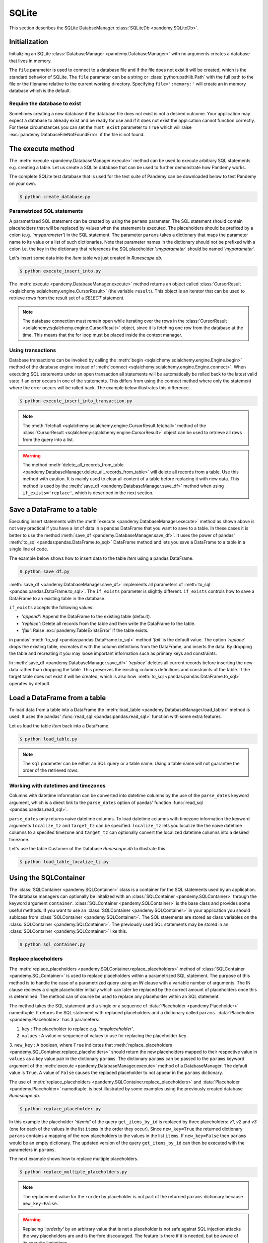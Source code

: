 SQLite
======

This section describes the SQLite DatabseManager :class:`SQLiteDb <pandemy.SQLiteDb>`.

Initialization
--------------

Initializing an SQLite :class:`DatabaseManager <pandemy.DatabaseManager>` with no arguments creates
a database that lives in memory.


.. doctest::
   
   >>> import pandemy
   >>> db = pandemy.SQLiteDb()
   >>> print(db)
   SQLiteDb(file=:memory:, must_exist=False)
   

The ``file`` parameter is used to connect to a database file and if the file does not exist it will be created,
which is the standard behavior of SQLite. The ``file`` parameter can be a string or :class:`python:pathlib.Path`
with the full path to the file or the filename relative to the current working directory. Specifying ``file=':memory:'`` will
create an in memory database which is the default.


.. doctest:: init_SQLiteDb
   
   >>> import pandemy
   >>> db = pandemy.SQLiteDb(file='my_db.db')
   >>> print(db)
   SQLiteDb(file=my_db.db, must_exist=False)


Require the database to exist
^^^^^^^^^^^^^^^^^^^^^^^^^^^^^

Sometimes creating a new database if the database file does not exist is not a desired outcome. Your application may
expect a database to already exist and be ready for use and if it does not exist the application cannot function correctly. 
For these circumstances you can set the  ``must_exist`` parameter to ``True`` which will raise :exc:`pandemy.DatabaseFileNotFoundError`
if the file is not found.


.. doctest:: SQLiteDb_must_exist_True
   :options: +IGNORE_EXCEPTION_DETAIL

   >>> import pandemy
   >>> db = pandemy.SQLiteDb('my_db_does_not_exist.db', must_exist=True)
   Traceback (most recent call last):
   ...
   pandemy.exceptions.DatabaseFileNotFoundError: file = my_db_does_not_exist.db does not exist and and must_exist = True. Cannot instantiate the SQLite DatabaseManager.


The execute method
------------------

The :meth:`execute <pandemy.DatabaseManager.execute>` method can be used to execute arbitrary SQL statements e.g. creating a table.
Let us create a SQLite database that can be used to further demonstrate how Pandemy works.

The complete SQLite test database that is used for the test suite of Pandemy can be downloaded
below to test Pandemy on your own.

.. only:: builder_html

   :download:`Runescape.db <../../../tests/static_files/SQLite/RSGeneralStore.db>` 


.. only:: builder_html

   :download:`create_database.py </examples/SQLite/create_database.py>` 

.. testcode:: create_database

   # create_database.py

   import pandemy

   # SQL statement to create the table Item in which to save the DataFrame df
   create_table_item = """
   -- The available items in General Stores
   CREATE TABLE IF NOT EXISTS Item (
   ItemId      INTEGER,
   ItemName    TEXT    NOT NULL,
   MemberOnly  INTEGER NOT NULL,
   Description TEXT,

   CONSTRAINT ItemPk PRIMARY KEY (ItemId)
   );
   """

   db = pandemy.SQLiteDb(file='Runescape.db')  # Create the SQLite DatabaseManager instance

   with db.engine.connect() as conn:
      db.execute(sql=create_table_item, conn=conn)
   

.. code-block:: bash

   $ python create_database.py


Parametrized SQL statements 
^^^^^^^^^^^^^^^^^^^^^^^^^^^

A parametrized SQL statement can be created by using the ``params`` parameter.
The SQL statement should contain placeholders that will be replaced by values when the statement
is executed. The placeholders should be prefixed by a colon (e.g. *':myparameter'*) in the SQL statement.
The parameter ``params`` takes a dictionary that maps the parameter name to its value or a list of such dictionaries.
Note that parameter names in the dictionary should not be prefixed with a colon i.e. the key in the dictionary
that references the SQL placeholder *':myparameter'* should be named *'myparameter'*.

Let's insert some data into the *Item* table we just created in *Runescape.db*.

.. The database Runescape.db with an empty table Item
.. Test setup used for multiple examples
.. testsetup:: save_df, execute_insert_into, execute_insert_into_transaction

   import pandemy

   # SQL statement to create the table Item in which to save the DataFrame df
   create_table_item = """
   -- The available items in General Stores
   CREATE TABLE IF NOT EXISTS Item (
   ItemId      INTEGER,
   ItemName    TEXT    NOT NULL,
   MemberOnly  INTEGER NOT NULL,
   Description TEXT,

   CONSTRAINT ItemPk PRIMARY KEY (ItemId)
   );
   """

   db = pandemy.SQLiteDb(file='Runescape.db')  # Create the SQLite DatabaseManager instance

   with db.engine.connect() as conn:
      db.execute(sql=create_table_item, conn=conn)


.. only:: builder_html

   :download:`execute_insert_into.py </examples/SQLite/execute_insert_into.py>` 


.. testcode:: execute_insert_into

   # execute_insert_into.py

   import pandemy

   # SQL statement to insert values into the table Item
   insert_into_table_item = """
   INSERT INTO Item (ItemId, ItemName, MemberOnly, Description)
      VALUES (:itemid, :itemname, :memberonly, :description);
   """

   params = {'itemid': 1, 'itemname': 'Pot', 'memberonly': 0, 'description': 'This pot is empty'}

   db = pandemy.SQLiteDb(file='Runescape.db')  # Create the SQLite DatabaseManager instance

   with db.engine.connect() as conn:
      db.execute(sql=insert_into_table_item, conn=conn, params=params)
   
   # Add some more rows
   params = [
      {'itemid': 2, 'itemname': 'Jug', 'memberonly': 0, 'description': 'This jug is empty'},
      {'itemid': 3, 'itemname': 'Shears', 'memberonly': 0, 'description': 'For shearing sheep'},
      {'itemid': 4, 'itemname': 'Bucket', 'memberonly': 0, 'description': 'It''s a wooden bucket.'}
   ]
   
   with db.engine.connect() as conn:
      db.execute(sql=insert_into_table_item, conn=conn, params=params)
      
   # Retrieve the inserted rows
   query = """SELECT * FROM Item;"""

   with db.engine.connect() as conn:
      result = db.execute(sql=query, conn=conn)

      for row in result:
         print(row)


.. code-block:: bash 

   $ python execute_insert_into.py


.. testoutput:: execute_insert_into

   (1, 'Pot', 0, 'This pot is empty')
   (2, 'Jug', 0, 'This jug is empty')      
   (3, 'Shears', 0, 'For shearing sheep')  
   (4, 'Bucket', 0, 'Its a wooden bucket.')

The :meth:`execute <pandemy.DatabaseManager.execute>` method returns an object called
:class:`CursorResult <sqlalchemy:sqlalchemy.engine.CursorResult>` (the variable ``result``).
This object is an iterator that can be used to retrieve rows from the result set of a *SELECT* statement. 

.. When using a *SELECT* statement a result object is returned from the query called :class:`CursorResult <sqlalchemy:sqlalchemy.engine.CursorResult>`.
.. The result object is an iterator that can be used to retrieve rows from the result. 

.. note::

   The database connection must remain open while iterating over the rows in the
   :class:`CursorResult <sqlalchemy:sqlalchemy.engine.CursorResult>` object,
   since it is fetching one row from the database at the time.
   This means that the for loop must be placed inside the context manager.


Using transactions
^^^^^^^^^^^^^^^^^^

Database transactions can be invoked by calling the :meth:`begin <sqlalchemy:sqlalchemy.engine.Engine.begin>` method of the database engine
instead of :meth:`connect <sqlalchemy:sqlalchemy.engine.Engine.connect>`. When executing SQL statements under an open transaction 
all statements will be automatically be rolled back to the latest valid state if an error occurs in one of the statements. This differs
from using the connect method where only the statement where the error occurs will be rolled back. The example below illustrates this
difference.


.. only:: builder_html

   :download:`execute_insert_into_transaction.py </examples/SQLite/execute_insert_into_transaction.py>`


.. testcode:: execute_insert_into_transaction

   # execute_insert_into_transaction.py

   # Using the previously created database Runescape.db
   db = pandemy.SQLiteDb(file='Runescape.db')

   # Clear previous content in the table Item
   with db.engine.connect() as conn:
      db.delete_all_records_from_table(table='Item', conn=conn)

   # SQL statement to insert values into the table Item
   insert_into_table_item = """
   INSERT INTO Item (ItemId, ItemName, MemberOnly, Description)
      VALUES (:itemid, :itemname, :memberonly, :description);
   """

   row_1 = {'itemid': 1, 'itemname': 'Pot', 'memberonly': 0, 'description': 'This pot is empty'}

   with db.engine.connect() as conn:
      db.execute(sql=insert_into_table_item, conn=conn, params=row_1)

   # Add a second row
   row_2 = {'itemid': 2, 'itemname': 'Jug', 'memberonly': 0, 'description': 'This jug is empty'},

   # Add some more rows (the last row contains a typo for the itemid parameter)
   rows_3_4 = [{'itemid': 3, 'itemname': 'Shears', 'memberonly': 0, 'description': 'For shearing sheep'},
               {'itemi': 4, 'itemname': 'Bucket', 'memberonly': 0, 'description': 'It''s a wooden bucket.'}]

   # Insert with a transaction
   try:
      with db.engine.begin() as conn:
         db.execute(sql=insert_into_table_item, conn=conn, params=row_2)
         db.execute(sql=insert_into_table_item, conn=conn, params=rows_3_4)
   except pandemy.ExecuteStatementError as e:
      print(f'{e.args}\n')

   # Retrieve the inserted rows
   query = """SELECT * FROM Item;"""

   with db.engine.connect() as conn:
      result = db.execute(sql=query, conn=conn)
      result = result.fetchall()

   print(f'All statements under the transaction are rolled back when an error occurs:\n{result}\n\n')

   # Using connect instead of begin
   try:
      with db.engine.connect() as conn:
         db.execute(sql=insert_into_table_item, conn=conn, params=row_2)
         db.execute(sql=insert_into_table_item, conn=conn, params=rows_3_4)
   except pandemy.ExecuteStatementError as e:
      print(f'{e.args}\n')

   # Retrieve the inserted rows
   query = """SELECT * FROM Item;"""

   with db.engine.connect() as conn:
      result = db.execute(sql=query, conn=conn)
      result = result.fetchall()

   print(f'Only the statement with error is rolled back when using connect:\n{result}')

.. code-block:: bash

   $ python execute_insert_into_transaction.py

.. testoutput:: execute_insert_into_transaction

   ('StatementError: ("(sqlalchemy.exc.InvalidRequestError) A value is required for bind parameter \'itemid\', in parameter group 1",)',)

   All statements under the transaction are rolled back when an error occurs:
   [(1, 'Pot', 0, 'This pot is empty')]


   ('StatementError: ("(sqlalchemy.exc.InvalidRequestError) A value is required for bind parameter \'itemid\', in parameter group 1",)',)

   Only the statement with error is rolled back when using connect:
   [(1, 'Pot', 0, 'This pot is empty'), (2, 'Jug', 0, 'This jug is empty')]

.. note::

   The :meth:`fetchall <sqlalchemy:sqlalchemy.engine.CursorResult.fetchall>` method of the :class:`CursorResult <sqlalchemy:sqlalchemy.engine.CursorResult>`
   object can be used to retrieve all rows from the query into a list.

.. warning::

   The method :meth:`delete_all_records_from_table <pandemy.DatabaseManager.delete_all_records_from_table>` will delete all records from a table.
   Use this method with caution. It is mainly used to clear all content of a table before replacing it with new data. This method is used by
   the :meth:`save_df <pandemy.DatabaseManager.save_df>` method when using ``if_exists='replace'``, which is described in the next section.


.. seealso::

   The SQLAlchemy documentation provides more information about transactions: 


   * :class:`sqlalchemy:sqlalchemy.engine.Transaction`
   
   * :meth:`sqlalchemy:sqlalchemy.engine.Engine.begin`

   * :meth:`sqlalchemy:sqlalchemy.engine.Engine.connect`


   
Save a DataFrame to a table
---------------------------

Executing insert statements with the :meth:`execute <pandemy.DatabaseManager.execute>` method as shown above is not very practical if you have a lot of data
in a pandas DataFrame that you want to save to a table. In these cases it is better to use the method :meth:`save_df <pandemy.DatabaseManager.save_df>`.
It uses the power of pandas' :meth:`to_sql <pandas:pandas.DataFrame.to_sql>` DataFrame method and lets you save a DataFrame to a table in a single line of code.

The example below shows how to insert data to the table *Item* using a pandas DataFrame. 

.. only:: builder_html

   :download:`save_df.py </examples/SQLite/save_df.py>`


.. testcode:: save_df

   # save_df.py

   import io
   import pandas as pd
   import pandemy

   # The content to write to table Item
   data = io.StringIO(r"""
   ItemId;ItemName;MemberOnly;Description
   1;Pot;0;This pot is empty.
   2;Jug;0;This jug is empty.
   3;Shears;0;For shearing sheep.
   4;Bucket;0;It's a wooden bucket.
   5;Bowl;0;Useful for mixing things.
   6;Amulet of glory;1;A very powerful dragonstone amulet.
   7;Tinderbox;0;Useful for lighting a fire.
   8;Chisel;0;Good for detailed Crafting.
   9;Hammer;0;Good for hitting things.
   10;Newcomer map;0;Issued to all new citizens of Gielinor.
   11;Unstrung symbol;0;It needs a string so I can wear it.
   12;Dragon Scimitar;1;A vicious, curved sword.
   13;Amulet of glory;1;A very powerful dragonstone amulet.
   14;Ranarr seed;1;A ranarr seed - plant in a herb patch.
   15;Swordfish;0;I'd better be careful eating this!
   16;Red dragonhide Body;1;Made from 100% real dragonhide.
   """)

   df = pd.read_csv(filepath_or_buffer=data, sep=';', index_col='ItemId')  # Create the DataFrame

   db = pandemy.SQLiteDb(file='Runescape.db')  # Create the SQLite DatabaseManager instance

   with db.engine.connect() as conn:
      db.save_df(df=df, table='Item', conn=conn, if_exists='replace')


.. code-block:: bash

   $ python save_df.py 


:meth:`save_df <pandemy.DatabaseManager.save_df>` implements all parameters of :meth:`to_sql <pandas:pandas.DataFrame.to_sql>`. 
The ``if_exists`` parameter is slightly different. ``if_exists`` controls how to save a DataFrame to an existing table in the database.

``if_exists`` accepts the following values:

* *'append'*: Append the DataFrame to the existing table (default).

* *'replace'*: Delete all records from the table and then write the DataFrame to the table.

* *'fail'*: Raise :exc:`pandemy.TableExistsError` if the table exists.

in pandas' :meth:`to_sql <pandas:pandas.DataFrame.to_sql>` method *'fail'* is the default value. The option *'replace'* drops the 
existing table, recreates it with the column definitions from the DataFrame, and inserts the data. By dropping the table and recreating
it you may loose important information such as primary keys and constraints.

In :meth:`save_df <pandemy.DatabaseManager.save_df>` *'replace'* deletes all current records before inserting the new data rather than dropping the table.
This preserves the exisitng columns definitions and constraints of the table. If the target table does not exist it will be created,
which is also how :meth:`to_sql <pandas:pandas.DataFrame.to_sql>` operates by default.


Load a DataFrame from a table
-----------------------------

To load data from a table into a DataFrame the :meth:`load_table <pandemy.DatabaseManager.load_table>` method is used.
It uses the pandas' :func:`read_sql <pandas:pandas.read_sql>` function with some extra features.

Let us load the table *Item* back into a DataFrame.

.. testsetup:: load_table, sql_container, replace_placeholder, replace_multiple_placeholders

   import io
   import pandas as pd 
   import pandemy

   # SQL statement to create the table Item in which to save the DataFrame df
   create_table_item = r"""
   -- The available items in General Stores
   CREATE TABLE IF NOT EXISTS Item (
   ItemId      INTEGER,
   ItemName    TEXT    NOT NULL,
   MemberOnly  INTEGER NOT NULL,
   Description TEXT,

   CONSTRAINT ItemPk PRIMARY KEY (ItemId)
   );
   """

   db = pandemy.SQLiteDb(file='Runescape.db')  # Create the SQLite DatabaseManager instance

   data = io.StringIO(r"""
   ItemId;ItemName;MemberOnly;Description
   1;Pot;0;This pot is empty.
   2;Jug;0;This jug is empty.
   3;Shears;0;For shearing sheep.
   4;Bucket;0;It's a wooden bucket.
   5;Bowl;0;Useful for mixing things.
   6;Amulet of glory;1;A very powerful dragonstone amulet.
   7;Tinderbox;0;Useful for lighting a fire.
   8;Chisel;0;Good for detailed Crafting.
   9;Hammer;0;Good for hitting things.
   10;Newcomer map;0;Issued to all new citizens of Gielinor.
   11;Unstrung symbol;0;It needs a string so I can wear it.
   12;Dragon Scimitar;1;A vicious, curved sword.
   13;Amulet of glory;1;A very powerful dragonstone amulet.
   14;Ranarr seed;1;A ranarr seed - plant in a herb patch.
   15;Swordfish;0;I'd better be careful eating this!
   16;Red dragonhide Body;1;Made from 100% real dragonhide.
   """)

   df = pd.read_csv(filepath_or_buffer=data, sep=';', index_col='ItemId')  # Create the DataFrame

   with db.engine.connect() as conn:
      db.execute(sql=create_table_item, conn=conn)
      db.save_df(df=df, table='Item', conn=conn, if_exists='replace')


.. only:: builder_html

   :download:`load_table.py </examples/SQLite/load_table.py>`


.. testcode:: load_table

   # load_table.py

   import pandemy

   db = pandemy.SQLiteDb(file='Runescape.db', must_exist=True)

   query = """SELECT * FROM Item ORDER BY ItemId ASC;"""

   with db.engine.connect() as conn:
      df = db.load_table(sql=query, conn=conn, index_col='ItemId')

   print(df)

.. code-block:: bash

   $ python load_table.py

.. testoutput:: load_table
   :options: +NORMALIZE_WHITESPACE

                      ItemName  MemberOnly                              Description
   ItemId
   1                       Pot           0                       This pot is empty.
   2                       Jug           0                       This jug is empty.
   3                    Shears           0                      For shearing sheep.
   4                    Bucket           0                    It's a wooden bucket.
   5                      Bowl           0                Useful for mixing things.
   6           Amulet of glory           1      A very powerful dragonstone amulet.
   7                 Tinderbox           0              Useful for lighting a fire.
   8                    Chisel           0              Good for detailed Crafting.
   9                    Hammer           0                 Good for hitting things.
   10             Newcomer map           0  Issued to all new citizens of Gielinor.
   11          Unstrung symbol           0      It needs a string so I can wear it.
   12          Dragon Scimitar           1                 A vicious, curved sword.
   13          Amulet of glory           1      A very powerful dragonstone amulet.
   14              Ranarr seed           1   A ranarr seed - plant in a herb patch.
   15                Swordfish           0       I'd better be careful eating this!
   16      Red dragonhide Body           1          Made from 100% real dragonhide.

.. note::

   The ``sql`` parameter can be either an SQL query or a table name. 
   Using a table name will not guarantee the order of the retrieved rows. 

.. Add example about using the dtypes parameter

Working with datetimes and timezones
^^^^^^^^^^^^^^^^^^^^^^^^^^^^^^^^^^^^

Columns with datetime information can be converted into datetime columns by the use of the ``parse_dates`` keyword argument,
which is a direct link to the ``parse_dates`` option of pandas' function :func:`read_sql <pandas:pandas.read_sql>`.

``parse_dates`` only returns naive datetime columns. To load datetime columns with timezone information the keyword arguments 
``localize_tz`` and ``target_tz`` can be specified. ``localize_tz`` lets you localize the the naive datetime columns to a specifed timezone and
``target_tz`` can optionally convert the localized datetime columns into a desired timezone. 

Let's use the table Customer of the Database *Runescape.db* to illustrate this.

.. only:: builder_html

   :download:`load_table_localize_tz.py </examples/SQLite/load_table_localize_tz.py>`

.. testcode:: load_table_localize_tz

   # load_table_localize_tz.py

   import io
   import pandas as pd
   import pandemy

   # SQL statement to create the table Customer in which to save the DataFrame df
   create_table_customer = """
   -- Customers that have traded in a General Store
   CREATE TABLE IF NOT EXISTS Customer (
      CustomerId         INTEGER,
      CustomerName       TEXT    NOT NULL,
      BirthDate          TEXT,
      Residence          TEXT,
      IsAdventurer       INTEGER NOT NULL, -- 1 if Adventurer and 0 if NPC

      CONSTRAINT CustomerPk PRIMARY KEY (CustomerId)
   );
   """

   db = pandemy.SQLiteDb(file='Runescape.db')  # Create the SQLite DatabaseManager instance

   data = io.StringIO("""
   CustomerId;CustomerName;BirthDate;Residence;IsAdventurer
   1;Zezima;1990-07-14;Yanille;1
   2;Dr Harlow;1970-01-14;Varrock;0
   3;Baraek;1968-12-13;Varrock;0
   4;Gypsy Aris;1996-03-24;Varrock;0
   5;Not a Bot;2006-05-31;Catherby;1
   6;Max Pure;2007-08-20;Port Sarim;1
   """)

   df = pd.read_csv(filepath_or_buffer=data, sep=';', index_col='CustomerId',
                    parse_dates=['BirthDate'])  # Create a DataFrame

   with db.engine.connect() as conn:
      db.execute(sql=create_table_customer, conn=conn)
      db.save_df(df=df, table='Customer', conn=conn, if_exists='replace')

      df_naive = db.load_table(sql='Customer', conn=conn, index_col='CustomerId',
                               parse_dates=['Birthdate'])

      df_dt_aware = db.load_table(sql='Customer', conn=conn, index_col='CustomerId',
                                  parse_dates=['Birthdate'], localize_tz='UTC', target_tz='CET')

   print(f'df:\n{df}\n')
   print(f'df_naive:\n{df_naive}\n')
   print(f'df_dt_aware:\n{df_dt_aware}')

.. code-block:: bash

   $ python load_table_localize_tz.py

.. testoutput:: load_table_localize_tz
   :options: +NORMALIZE_WHITESPACE

   df:
              CustomerName  BirthDate   Residence  IsAdventurer
   CustomerId
   1                Zezima 1990-07-14     Yanille             1
   2             Dr Harlow 1970-01-14     Varrock             0
   3                Baraek 1968-12-13     Varrock             0
   4            Gypsy Aris 1996-03-24     Varrock             0
   5             Not a Bot 2006-05-31    Catherby             1
   6              Max Pure 2007-08-20  Port Sarim             1

   df_naive:
               CustomerName  BirthDate   Residence  IsAdventurer
   CustomerId
   1                Zezima 1990-07-14     Yanille             1
   2             Dr Harlow 1970-01-14     Varrock             0
   3                Baraek 1968-12-13     Varrock             0
   4            Gypsy Aris 1996-03-24     Varrock             0
   5             Not a Bot 2006-05-31    Catherby             1
   6              Max Pure 2007-08-20  Port Sarim             1

   df_dt_aware:
               CustomerName                 BirthDate   Residence  IsAdventurer
   CustomerId
   1                Zezima 1990-07-14 02:00:00+02:00     Yanille             1
   2             Dr Harlow 1970-01-14 01:00:00+01:00     Varrock             0
   3                Baraek 1968-12-13 01:00:00+01:00     Varrock             0
   4            Gypsy Aris 1996-03-24 01:00:00+01:00     Varrock             0
   5             Not a Bot 2006-05-31 02:00:00+02:00    Catherby             1
   6              Max Pure 2007-08-20 02:00:00+02:00  Port Sarim             1

.. _Using an SQLContainer to organize SQL statements:

Using the SQLContainer
----------------------

The :class:`SQLContainer <pandemy.SQLContainer>` class is a container for the SQL statements used by an application. The database managers
can optionally be initalized with an :class:`SQLContainer <pandemy.SQLContainer>` through the keyword argument ``container``. 
:class:`SQLContainer <pandemy.SQLContainer>` is the base class and provides some useful methods. 
If you want to use an :class:`SQLContainer <pandemy.SQLContainer>` in your application you should sublcass from :class:`SQLContainer <pandemy.SQLContainer>`.
The SQL statements are stored as class variables on the :class:`SQLContainer <pandemy.SQLContainer>`. The previously used SQL statements may be stored
in an :class:`SQLContainer <pandemy.SQLContainer>` like this. 

.. only:: builder_html

   :download:`sql_container.py </examples/SQLite/sql_container.py>`


.. testcode:: sql_container

   # sql_container.py

   import pandemy


   class SQLiteSQLContainer(pandemy.SQLContainer):
      r""""A container of SQLite database statements."""

      create_table_item = """
      -- The available items in General Stores
      CREATE TABLE IF NOT EXISTS Item (
      ItemId      INTEGER,
      ItemName    TEXT    NOT NULL,
      MemberOnly  INTEGER NOT NULL,
      Description TEXT,

      CONSTRAINT ItemPk PRIMARY KEY (ItemId)
      );
      """

      insert_into_table_item = """
      INSERT INTO TABLE Item (ItemId, ItemName, MemberOnly, Description)
         VALUES (:itemid, :itemname, :memberonly, :description);
      """

      select_all_items = """SELECT * FROM Item ORDER BY ItemId ASC;"""


   db = pandemy.SQLiteDb(file='Runescape.db', container=SQLiteSQLContainer)

   with db.engine.connect() as conn:
      df = db.load_table(sql=db.container.select_all_items, conn=conn, index_col='ItemId')

   print(df)

.. code-block:: bash

   $ python sql_container.py

.. testoutput:: sql_container
   :options: +NORMALIZE_WHITESPACE

                      ItemName  MemberOnly                              Description
   ItemId                                                                          
   1                       Pot           0                       This pot is empty.
   2                       Jug           0                       This jug is empty.
   3                    Shears           0                      For shearing sheep.
   4                    Bucket           0                    It's a wooden bucket.
   5                      Bowl           0                Useful for mixing things.
   6           Amulet of glory           1      A very powerful dragonstone amulet.
   7                 Tinderbox           0              Useful for lighting a fire.
   8                    Chisel           0              Good for detailed Crafting.
   9                    Hammer           0                 Good for hitting things.
   10             Newcomer map           0  Issued to all new citizens of Gielinor.
   11          Unstrung symbol           0      It needs a string so I can wear it.
   12          Dragon Scimitar           1                 A vicious, curved sword.
   13          Amulet of glory           1      A very powerful dragonstone amulet.
   14              Ranarr seed           1   A ranarr seed - plant in a herb patch.
   15                Swordfish           0       I'd better be careful eating this!
   16      Red dragonhide Body           1          Made from 100% real dragonhide.


Replace placeholders
^^^^^^^^^^^^^^^^^^^^

The :meth:`replace_placeholders <pandemy.SQLContainer.replace_placeholders>` method of :class:`SQLContainer <pandemy.SQLContainer>`
is used to replace placeholders within a parametrized SQL statement. The purpose of this method is to handle the case of
a parametrized query using an *IN* clause with a variable number of arguments. The IN clause recieves
a single placeholder initially which can later be replaced by the correct amount of placeholders once
this is determined. The method can of course be used to replace any placeholder within an SQL statement.

The method takes the SQL statement and a single or a sequence of :data:`Placeholder <pandemy.Placeholder>` namedtuple.
It returns the SQL statement with replaced placeholders and a dictionary called ``params``. 
:data:`Placeholder <pandemy.Placeholder>` has 3 parameters:

1. ``key`` : The placeholder to replace e.g. *':myplaceholder'*.

2. ``values`` : A value or sequence of values to use for replacing the placeholder ``key``.

3. ``new_key`` : A boolean, where ``True`` indicates that :meth:`replace_placeholders <pandemy.SQLContainer.replace_placeholders>` should
return the new placeholders mapped to their respective value in ``values`` as a key value pair in the dictionary  ``params``. The dictionary  ``params``
can be passed to the ``params`` keyword argument of the :meth:`execute <pandemy.DatabaseManager.execute>` method of a DatabaseManager.
The default value is ``True``. A value of ``False`` causes the replaced placeholder to not appear in the  ``params`` dictionary.

The use of :meth:`replace_placeholders <pandemy.SQLContainer.replace_placeholders>` and :data:`Placeholder <pandemy.Placeholder>` namedtuple.
is best illustrated by some examples using the previously created database *Runescape.db*.

.. only:: builder_html

   :download:`replace_placeholder.py </examples/SQLite/replace_placeholder.py>`


.. testcode:: replace_placeholder

   # replace_placeholder.py

   import pandemy


   class SQLiteSQLContainer(pandemy.SQLContainer):
      r""""A container of SQLite database statements."""

      # Retrieve items from table Item by their ItemId
      get_items_by_id = """
      SELECT ItemId, ItemName, MemberOnly, Description
      FROM Item
      WHERE ItemId IN (:itemid)
      ORDER BY ItemId ASC;
      """
   

   items = [1, 3, 5]  # The items to retrieve from table Item

   # The placeholder with the replacement values
   placeholder = pandemy.Placeholder(key=':itemid', values=items, new_key=True)
   
   db = pandemy.SQLiteDb(file='Runescape.db', container=SQLiteSQLContainer)

   stmt, params = db.container.replace_placeholders(stmt=db.container.get_items_by_id, placeholders=placeholder)

   print(f'get_items_by_id after replacements:\n{stmt}\n')
   print(f'The new placeholders with mapped values:\n{params}\n')

   with db.engine.connect() as conn:
      df = db.load_table(sql=stmt, conn=conn, params=params, index_col='ItemId')
   
   print(f'The DataFrame from the parametrized query:\n{df}')

.. code-block:: bash

   $ python replace_placeholder.py


.. testoutput:: replace_placeholder
   :options: +NORMALIZE_WHITESPACE

   get_items_by_id after replacements:

      SELECT ItemId, ItemName, MemberOnly, Description
      FROM Item
      WHERE ItemId IN (:v0, :v1, :v2)
      ORDER BY ItemId ASC;
       
   The new placeholders with mapped values:
   {'v0': 1, 'v1': 3, 'v2': 5}

   The DataFrame from the parametrized query:
          ItemName  MemberOnly                Description
   ItemId                                                
   1           Pot           0         This pot is empty.
   3        Shears           0        For shearing sheep.
   5          Bowl           0  Useful for mixing things.


In this example the placeholder *':itemid'* of the query ``get_items_by_id`` is replaced by
three placeholders: *v1*, *v2* and *v3* (one for each of the values in the list ``items`` in the order they occur). 
Since ``new_key=True`` the returned dictionary ``params`` contains a mapping of the new placeholders to the 
values in the list  ``items``. If ``new_key=False`` then ``params`` would be an empty dictionary.
The updated version of the query ``get_items_by_id`` can then be executed with the parameters in ``params``. 

The next example shows how to replace multiple placeholders.

.. only:: builder_html

   :download:`replace_multiple_placeholders.py </examples/SQLite/replace_multiple_placeholders.py>`


.. testcode:: replace_multiple_placeholders

   # replace_multiple_placeholders.py

   import pandemy


   class SQLiteSQLContainer(pandemy.SQLContainer):
      r""""A container of SQLite database statements."""

      get_items_by_id = """
      SELECT ItemId, ItemName, MemberOnly, Description
      FROM Item
      WHERE 
         ItemId IN (:itemid)      AND
         MemberOnly = :memberonly AND
         Description LIKE :description
      ORDER BY :orderby;
      """
   

   items = [10, 12, 13, 14, 16]  # The items to retrieve from table Item

   # The placeholders with the replacement values
   placeholders = [
      pandemy.Placeholder(key=':itemid', values=items, new_key=True),
      pandemy.Placeholder(key=':memberonly', values=1, new_key=True),
      pandemy.Placeholder(key=':description', values='A%', new_key=True),
      pandemy.Placeholder(key=':orderby', values='ItemId DESC', new_key=False),
   ] 
   
   db = pandemy.SQLiteDb(file='Runescape.db', container=SQLiteSQLContainer)

   stmt, params = db.container.replace_placeholders(stmt=db.container.get_items_by_id, placeholders=placeholders)

   print(f'get_items_by_id after replacements:\n{stmt}\n')
   print(f'The new placeholders with mapped values:\n{params}\n')

   with db.engine.connect() as conn:
      df = db.load_table(sql=stmt, conn=conn, params=params, index_col='ItemId')
   
   print(f'The DataFrame from the parametrized query:\n{df}')


.. code-block:: bash

   $ python replace_multiple_placeholders.py


.. testoutput:: replace_multiple_placeholders
   :options: +NORMALIZE_WHITESPACE

   get_items_by_id after replacements:

      SELECT ItemId, ItemName, MemberOnly, Description
      FROM Item
      WHERE
         ItemId IN (:v0, :v1, :v2, :v3, :v4)      AND
         MemberOnly = :v5 AND
         Description LIKE :v6
      ORDER BY ItemId DESC;
      

   The new placeholders with mapped values:
   {'v0': 10, 'v1': 12, 'v2': 13, 'v3': 14, 'v4': 16, 'v5': 1, 'v6': 'A%'}

   The DataFrame from the parametrized query:
                  ItemName  MemberOnly                             Description
   ItemId
   14          Ranarr seed           1  A ranarr seed - plant in a herb patch.
   13      Amulet of glory           1     A very powerful dragonstone amulet.
   12      Dragon Scimitar           1                A vicious, curved sword.


.. note::

   The replacement value for the ``:orderby`` placeholder is not part of the returned ``params`` dictionary because ``new_key=False``.


.. warning::

   Replacing *':orderby'* by an arbitrary value that is not a placeholder is not safe against SQL injection attacks
   the way placeholders are and is therfore discouraged. The feature is there if it is needed,
   but be aware of its security limitations.
